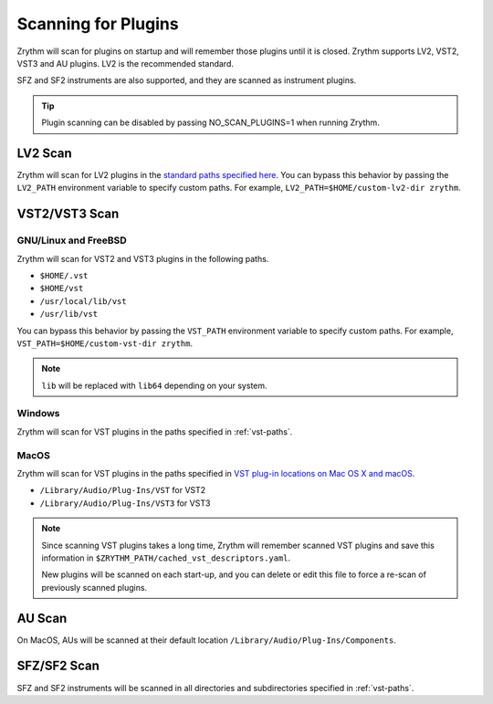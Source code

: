 .. This is part of the Zrythm Manual.
   Copyright (C) 2020 Alexandros Theodotou <alex at zrythm dot org>
   See the file index.rst for copying conditions.

.. _scanning-plugins:

Scanning for Plugins
====================

Zrythm will scan for plugins on startup and will remember
those plugins until it is closed. Zrythm supports
LV2, VST2, VST3 and AU plugins. LV2 is the recommended
standard.

SFZ and SF2 instruments are also supported, and they are
scanned as instrument plugins.

.. tip:: Plugin scanning can be disabled by passing
   NO_SCAN_PLUGINS=1 when running Zrythm.

LV2 Scan
--------

Zrythm will scan for LV2 plugins in the `standard paths
specified
here <https://lv2plug.in/pages/filesystem-hierarchy-standard.html>`_. You can bypass this behavior by passing the
``LV2_PATH`` environment variable to specify custom
paths. For example,
``LV2_PATH=$HOME/custom-lv2-dir zrythm``.

VST2/VST3 Scan
--------------

GNU/Linux and FreeBSD
~~~~~~~~~~~~~~~~~~~~~
Zrythm will scan for VST2 and VST3 plugins in the
following paths.

- ``$HOME/.vst``
- ``$HOME/vst``
- ``/usr/local/lib/vst``
- ``/usr/lib/vst``

You can bypass this behavior by passing the
``VST_PATH`` environment variable to specify custom
paths. For example, ``VST_PATH=$HOME/custom-vst-dir zrythm``.

.. note:: ``lib`` will be replaced with ``lib64`` depending
   on your system.

Windows
~~~~~~~
Zrythm will scan for VST plugins in the paths
specified in :ref:`vst-paths`.

MacOS
~~~~~
Zrythm will scan for VST plugins in the paths
specified in `VST plug-in locations on Mac OS X and macOS <https://helpcenter.steinberg.de/hc/en-us/articles/115000171310>`_.

* ``/Library/Audio/Plug-Ins/VST`` for VST2
* ``/Library/Audio/Plug-Ins/VST3`` for VST3

.. note:: Since scanning VST plugins takes a long time, Zrythm
  will remember scanned VST plugins and save this
  information in
  ``$ZRYTHM_PATH/cached_vst_descriptors.yaml``.

  New plugins will be scanned on each start-up, and
  you can delete or edit this file to force a re-scan of
  previously scanned plugins.

AU Scan
-------
On MacOS, AUs will be scanned at their default location ``/Library/Audio/Plug-Ins/Components``.

SFZ/SF2 Scan
------------
SFZ and SF2 instruments will be scanned in all directories
and subdirectories specified in :ref:`vst-paths`.
